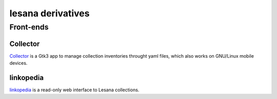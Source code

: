 ******************
lesana derivatives
******************

Front-ends
==========

Collector
---------

Collector_ is a Gtk3 app to manage collection inventories throught yaml
files, which also works on GNU/Linux mobile devices.

.. _Collector: https://git.sr.ht/~fabrixxm/Collector

linkopedia
----------

linkopedia_ is a read-only web interface to Lesana collections.

.. _linkopedia: https://git.sr.ht/~fabrixxm/linkopedia
